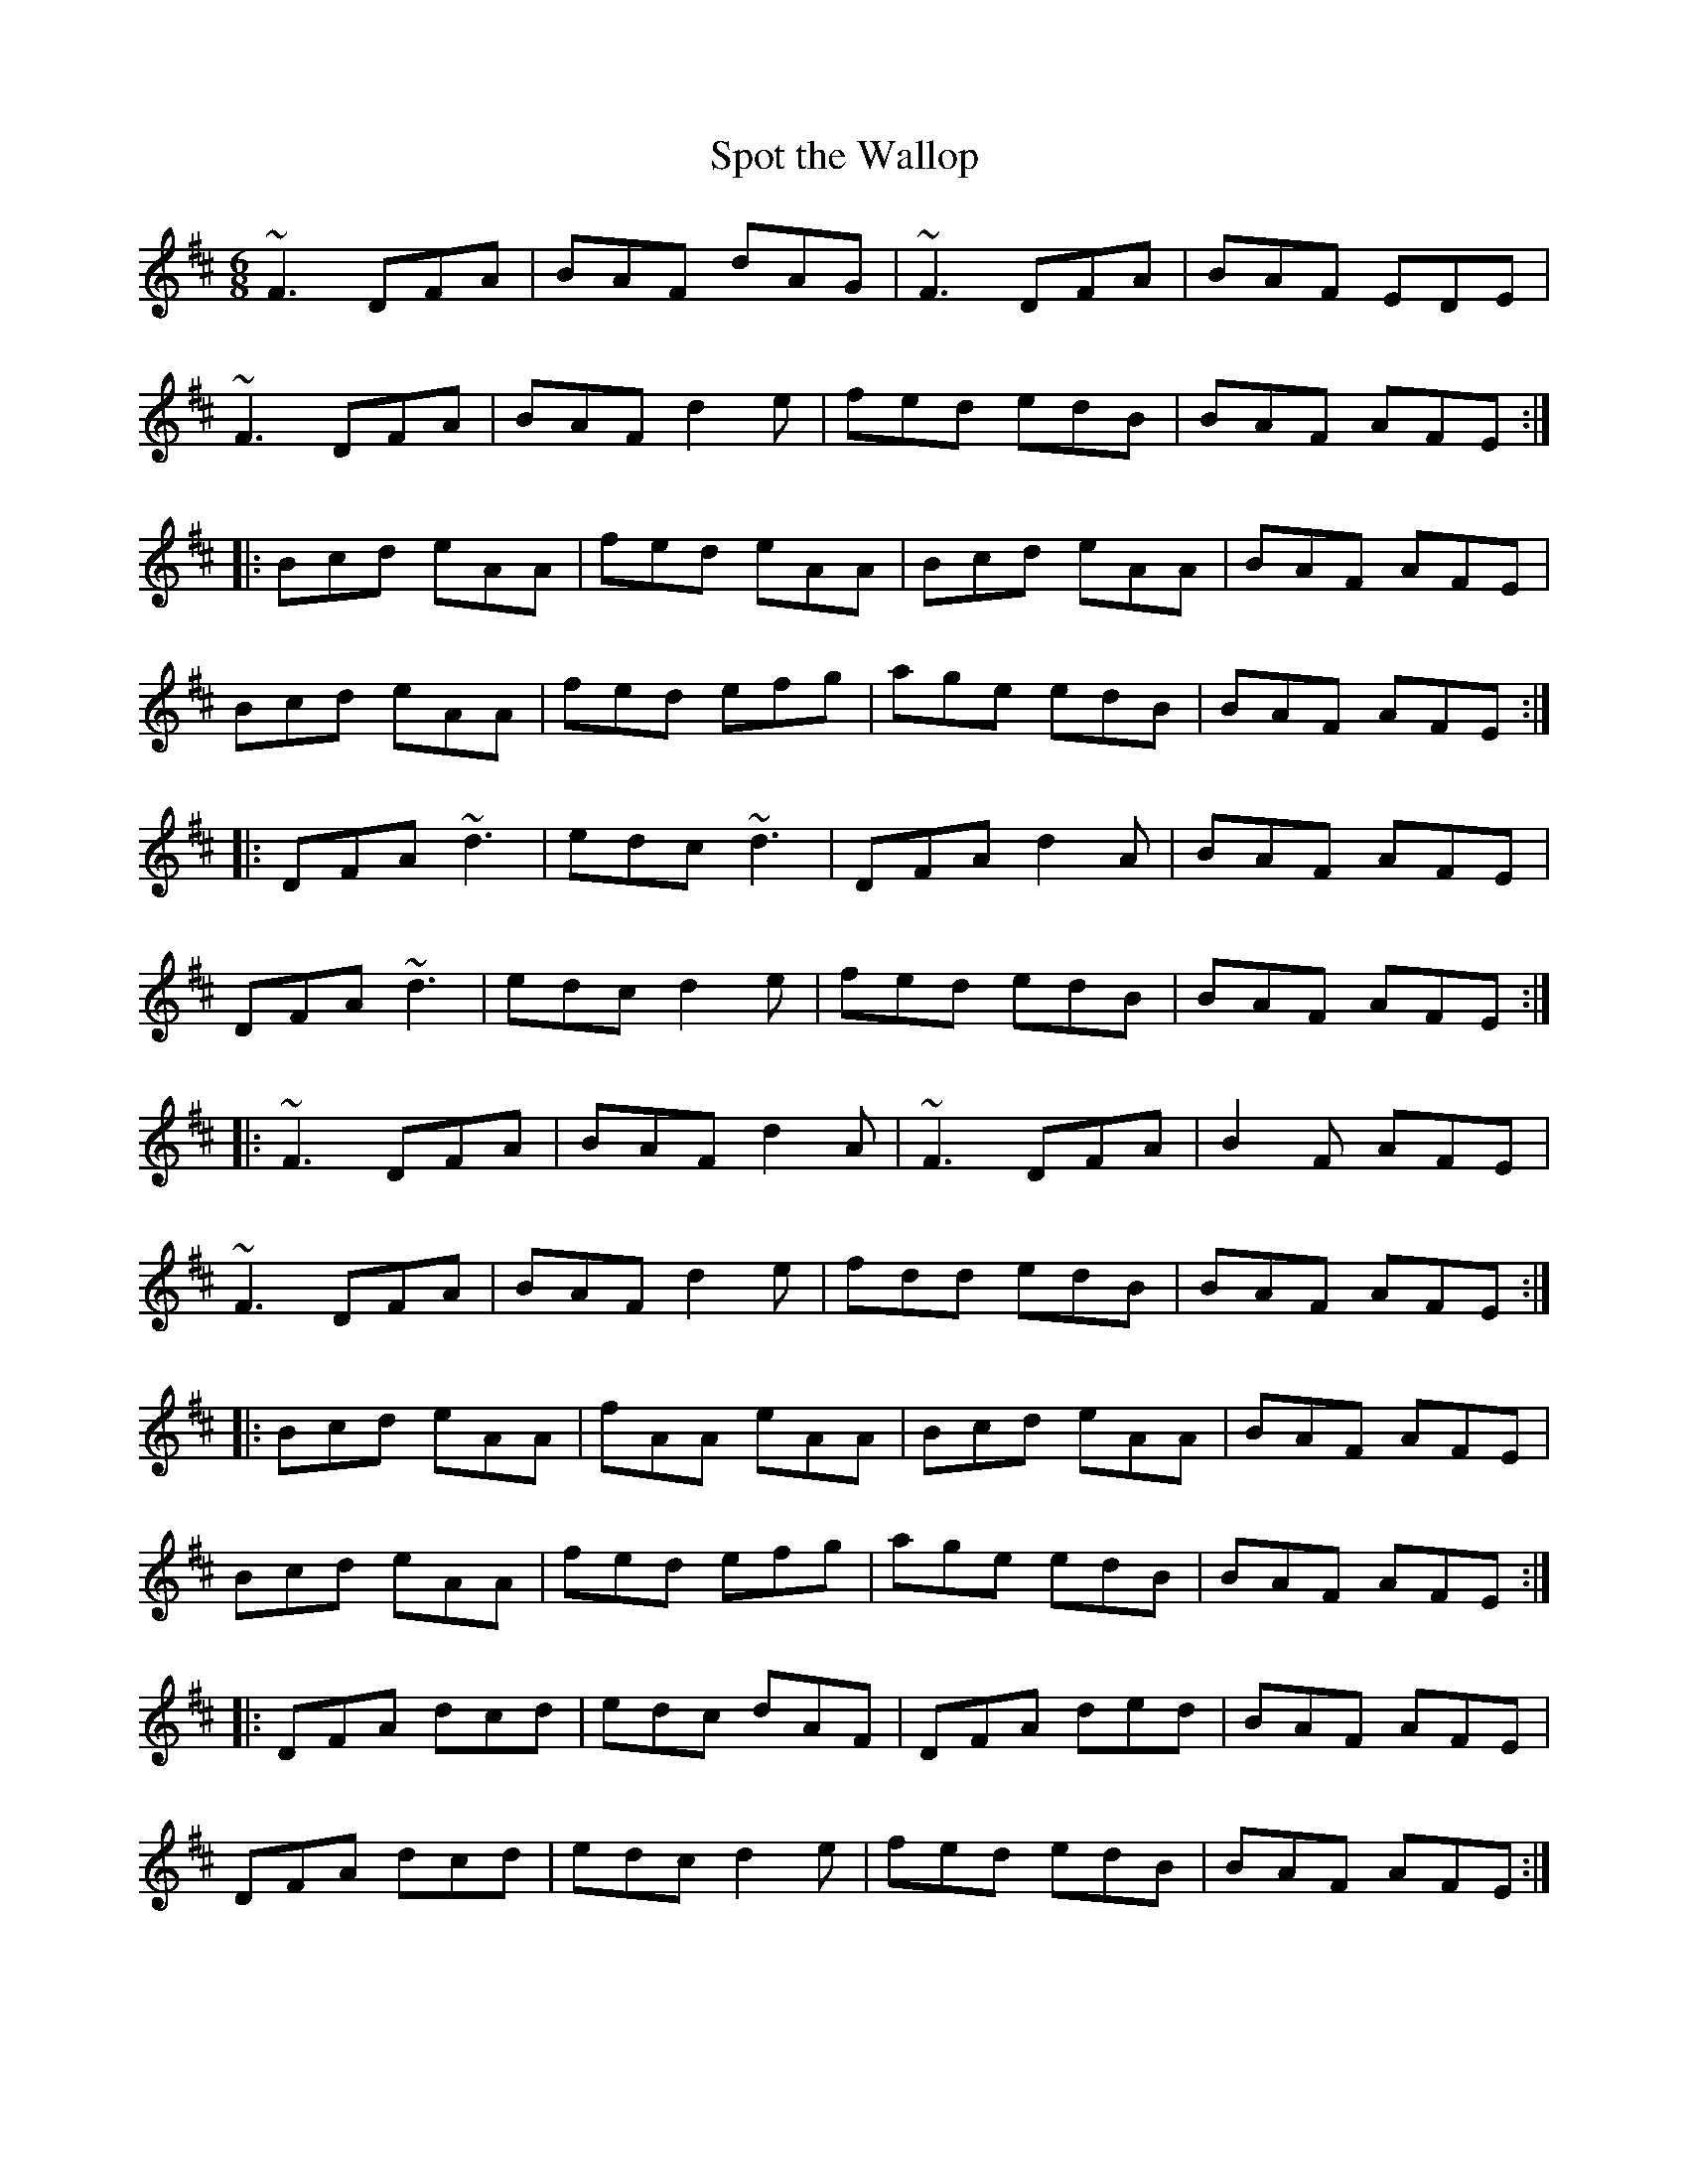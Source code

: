 X: 1
T:Spot the Wallop
R:jig
M:6/8
L:1/8
K:D
~F3 DFA|BAF dAG|~F3 DFA|BAF EDE|!
~F3 DFA|BAF d2e|fed edB|BAF AFE:|!
|:Bcd eAA|fed eAA|Bcd eAA|BAF AFE|!
Bcd eAA|fed efg|age edB|BAF AFE:|!
|:DFA ~d3|edc ~d3|DFA d2A|BAF AFE|!
DFA ~d3|edc d2e|fed edB|BAF AFE:|!
|:~F3 DFA|BAF d2A|~F3 DFA|B2F AFE|!
~F3 DFA|BAF d2e|fdd edB|BAF AFE:|!
|:Bcd eAA|fAA eAA|Bcd eAA|BAF AFE|!
Bcd eAA|fed efg|age edB|BAF AFE:|!
|:DFA dcd|edc dAF|DFA ded|BAF AFE|!
DFA dcd|edc d2e|fed edB|BAF AFE:|!
